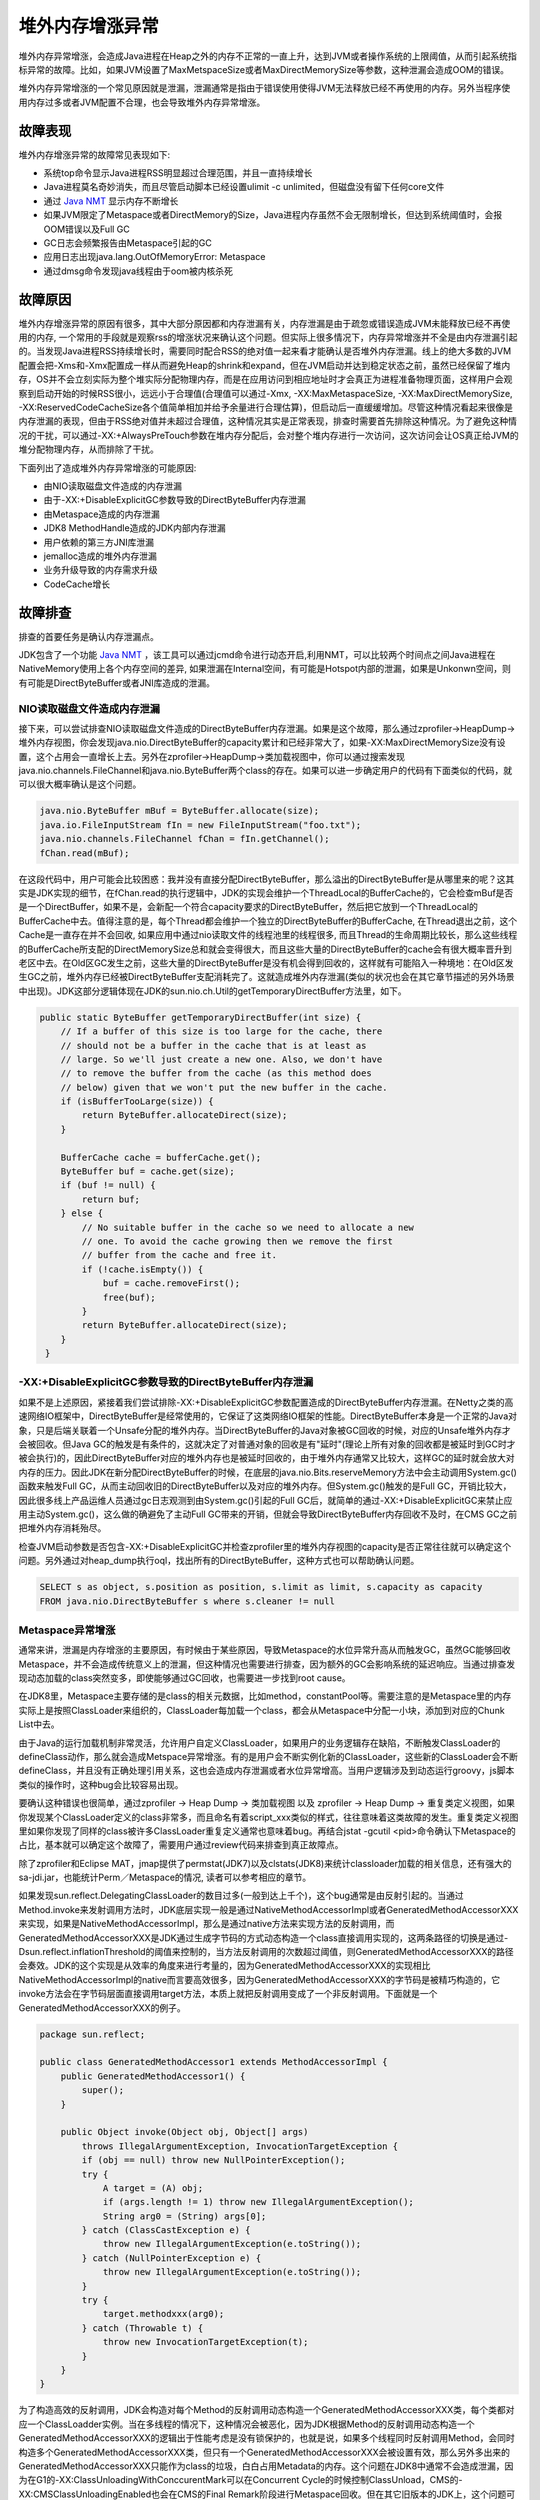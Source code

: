 .. _OffHeapIncrement:

堆外内存增涨异常
----------------

堆外内存异常增涨，会造成Java进程在Heap之外的内存不正常的一直上升，达到JVM或者操作系统的上限阈值，从而引起系统指标异常的故障。比如，如果JVM设置了MaxMetspaceSize或者MaxDirectMemorySize等参数，这种泄漏会造成OOM的错误。

堆外内存异常增涨的一个常见原因就是泄漏，泄漏通常是指由于错误使用使得JVM无法释放已经不再使用的内存。另外当程序使用内存过多或者JVM配置不合理，也会导致堆外内存异常增涨。


故障表现
^^^^^^^^

堆外内存增涨异常的故障常见表现如下:

- 系统top命令显示Java进程RSS明显超过合理范围，并且一直持续增长
- Java进程莫名奇妙消失，而且尽管启动脚本已经设置ulimit -c unlimited，但磁盘没有留下任何core文件
- 通过 `Java NMT`_ 显示内存不断增长
- 如果JVM限定了Metaspace或者DirectMemory的Size，Java进程内存虽然不会无限制增长，但达到系统阈值时，会报OOM错误以及Full GC
- GC日志会频繁报告由Metaspace引起的GC
- 应用日志出现java.lang.OutOfMemoryError: Metaspace
- 通过dmsg命令发现java线程由于oom被内核杀死

.. _Java NMT: https://docs.oracle.com/javase/8/docs/technotes/guides/troubleshoot/tooldescr007.html



故障原因
^^^^^^^^

堆外内存增涨异常的原因有很多，其中大部分原因都和内存泄漏有关，内存泄漏是由于疏忽或错误造成JVM未能释放已经不再使用的内存, 一个常用的手段就是观察rss的增涨状况来确认这个问题。但实际上很多情况下，内存异常增涨并不全是由内存泄漏引起的。当发现Java进程RSS持续增长时，需要同时配合RSS的绝对值一起来看才能确认是否堆外内存泄漏。线上的绝大多数的JVM配置会把-Xms和-Xmx配置成一样从而避免Heap的shrink和expand，但在JVM启动并达到稳定状态之前，虽然已经保留了堆内存，OS并不会立刻实际为整个堆实际分配物理内存，而是在应用访问到相应地址时才会真正为进程准备物理页面，这样用户会观察到启动开始的时候RSS很小，远远小于合理值(合理值可以通过-Xmx, -XX:MaxMetaspaceSize, -XX:MaxDirectMemorySize, -XX:ReservedCodeCacheSize各个值简单相加并给予余量进行合理估算)，但启动后一直缓缓增加。尽管这种情况看起来很像是内存泄漏的表现，但由于RSS绝对值并未超过合理值，这种情况其实是正常表现，排查时需要首先排除这种情况。为了避免这种情况的干扰，可以通过-XX:+AlwaysPreTouch参数在堆内存分配后，会对整个堆内存进行一次访问，这次访问会让OS真正给JVM的堆分配物理内存，从而排除了干扰。


下面列出了造成堆外内存异常增涨的可能原因:

- 由NIO读取磁盘文件造成的内存泄漏
- 由于-XX:+DisableExplicitGC参数导致的DirectByteBuffer内存泄漏
- 由Metaspace造成的内存泄漏
- JDK8 MethodHandle造成的JDK内部内存泄漏
- 用户依赖的第三方JNI库泄漏
- jemalloc造成的堆外内存泄漏
- 业务升级导致的内存需求升级
- CodeCache增长


故障排查
^^^^^^^^

排查的首要任务是确认内存泄漏点。

JDK包含了一个功能 `Java NMT`_ ，该工具可以通过jcmd命令进行动态开启,利用NMT，可以比较两个时间点之间Java进程在NativeMemory使用上各个内存空间的差异, 如果泄漏在Internal空间，有可能是Hotspot内部的泄漏，如果是Unkonwn空间，则有可能是DirectByteBuffer或者JNI库造成的泄漏。

.. _Java NMT: https://docs.oracle.com/javase/8/docs/technotes/guides/troubleshoot/tooldescr007.html

NIO读取磁盘文件造成内存泄漏
"""""""""""""""""""""""""""

接下来，可以尝试排查NIO读取磁盘文件造成的DirectByteBuffer内存泄漏。如果是这个故障，那么通过zprofiler->HeapDump->堆外内存视图，你会发现java.nio.DirectByteBuffer的capacity累计和已经非常大了，如果-XX:MaxDirectMemorySize没有设置，这个占用会一直增长上去。另外在zprofiler->HeapDump->类加载视图中，你可以通过搜索发现java.nio.channels.FileChannel和java.nio.ByteBuffer两个class的存在。如果可以进一步确定用户的代码有下面类似的代码，就可以很大概率确认是这个问题。

.. code-block:: java

    java.nio.ByteBuffer mBuf = ByteBuffer.allocate(size);
    java.io.FileInputStream fIn = new FileInputStream("foo.txt");
    java.nio.channels.FileChannel fChan = fIn.getChannel();
    fChan.read(mBuf);

在这段代码中，用户可能会比较困惑：我并没有直接分配DirectByteBuffer，那么溢出的DirectByteBuffer是从哪里来的呢？这其实是JDK实现的细节，在fChan.read的执行逻辑中，JDK的实现会维护一个ThreadLocal的BufferCache的，它会检查mBuf是否是一个DirectBuffer，如果不是，会新配一个符合capacity要求的DirectByteBuffer，然后把它放到一个ThreadLocal的BufferCache中去。值得注意的是，每个Thread都会维护一个独立的DirectByteBuffer的BufferCache, 在Thread退出之前，这个Cache是一直存在并不会回收, 如果应用中通过nio读取文件的线程池里的线程很多, 而且Thread的生命周期比较长，那么这些线程的BufferCache所支配的DirectMemorySize总和就会变得很大，而且这些大量的DirectByteBuffer的cache会有很大概率晋升到老区中去。在Old区GC发生之前，这些大量的DirectByteBuffer是没有机会得到回收的，这样就有可能陷入一种境地：在Old区发生GC之前，堆外内存已经被DirectByteBuffer支配消耗完了。这就造成堆外内存泄漏(类似的状况也会在其它章节描述的另外场景中出现)。JDK这部分逻辑体现在JDK的sun.nio.ch.Util的getTemporaryDirectBuffer方法里，如下。

.. code-block:: java

    public static ByteBuffer getTemporaryDirectBuffer(int size) {
        // If a buffer of this size is too large for the cache, there
        // should not be a buffer in the cache that is at least as
        // large. So we'll just create a new one. Also, we don't have
        // to remove the buffer from the cache (as this method does
        // below) given that we won't put the new buffer in the cache.
        if (isBufferTooLarge(size)) {
            return ByteBuffer.allocateDirect(size);
        }

        BufferCache cache = bufferCache.get();
        ByteBuffer buf = cache.get(size);
        if (buf != null) {
            return buf;
        } else {
            // No suitable buffer in the cache so we need to allocate a new
            // one. To avoid the cache growing then we remove the first
            // buffer from the cache and free it.
            if (!cache.isEmpty()) {
                buf = cache.removeFirst();
                free(buf);
            }
            return ByteBuffer.allocateDirect(size);
        }
     }

-XX:+DisableExplicitGC参数导致的DirectByteBuffer内存泄漏
""""""""""""""""""""""""""""""""""""""""""""""""""""""""

如果不是上述原因，紧接着我们尝试排除-XX:+DisableExplicitGC参数配置造成的DirectByteBuffer内存泄漏。在Netty之类的高速网络IO框架中，DirectByteBuffer是经常使用的，它保证了这类网络IO框架的性能。DirectByteBuffer本身是一个正常的Java对象，只是后端关联着一个Unsafe分配的堆外内存。当DirectByteBuffer的Java对象被GC回收的时候，对应的Unsafe堆外内存才会被回收。但Java GC的触发是有条件的，这就决定了对普通对象的回收是有"延时"(理论上所有对象的回收都是被延时到GC时才被会执行)的，因此DirectByteBuffer对应的堆外内存也是被延时回收的，由于堆外内存通常又比较大，这样GC的延时就会放大对内存的压力。因此JDK在新分配DirectByteBuffer的时候，在底层的java.nio.Bits.reserveMemory方法中会主动调用System.gc()函数来触发Full GC，从而主动回收旧的DirectByteBuffer以及对应的堆外内存。但System.gc()触发的是Full GC，开销比较大，因此很多线上产品运维人员通过gc日志观测到由System.gc()引起的Full GC后，就简单的通过-XX:+DisableExplicitGC来禁止应用主动System.gc()，这么做的确避免了主动Full GC带来的开销，但就会导致DirectByteBuffer内存回收不及时，在CMS GC之前把堆外内存消耗殆尽。

检查JVM启动参数是否包含-XX:+DisableExplicitGC并检查zprofiler里的堆外内存视图的capacity是否正常往往就可以确定这个问题。另外通过对heap_dump执行oql，找出所有的DirectByteBuffer，这种方式也可以帮助确认问题。 

.. code-block:: sql

    SELECT s as object, s.position as position, s.limit as limit, s.capacity as capacity 
    FROM java.nio.DirectByteBuffer s where s.cleaner != null

.. _MetaspaceIncrement:

Metaspace异常增涨
"""""""""""""""""
通常来讲，泄漏是内存增涨的主要原因，有时候由于某些原因，导致Metaspace的水位异常升高从而触发GC，虽然GC能够回收Metaspace，并不会造成传统意义上的泄漏，但这种情况也需要进行排查，因为额外的GC会影响系统的延迟响应。当通过排查发现动态加载的class突然变多，即使能够通过GC回收，也需要进一步找到root cause。

在JDK8里，Metaspace主要存储的是class的相关元数据，比如method，constantPool等。需要注意的是Metaspace里的内存实际上是按照ClassLoader来组织的，ClassLoader每加载一个class，都会从Metaspace中分配一小块，添加到对应的Chunk List中去。

由于Java的运行加载机制非常灵活，允许用户自定义ClassLoader，如果用户的业务逻辑存在缺陷，不断触发ClassLoader的defineClass动作，那么就会造成Metspace异常增涨。有的是用户会不断实例化新的ClassLoader，这些新的ClassLoader会不断defineClass，并且没有正确处理引用关系，这也会造成内存泄漏或者水位异常增高。当用户逻辑涉及到动态运行groovy，js脚本类似的操作时，这种bug会比较容易出现。

要确认这种错误也很简单，通过zprofiler -> Heap Dump -> 类加载视图 以及 zprofiler -> Heap Dump -> 重复类定义视图，如果你发现某个ClassLoader定义的class非常多，而且命名有着script_xxx类似的样式，往往意味着这类故障的发生。重复类定义视图里如果你发现了同样的class被许多ClassLoader重复定义通常也意味着bug。再结合jstat -gcutil <pid>命令确认下Metaspace的占比，基本就可以确定这个故障了，需要用户通过review代码来排查到真正故障点。

除了zprofiler和Eclipse MAT，jmap提供了permstat(JDK7)以及clstats(JDK8)来统计classloader加载的相关信息，还有强大的sa-jdi.jar，也能统计Perm／Metaspace的情况, 读者可以参考相应的章节。

如果发现sun.reflect.DelegatingClassLoader的数目过多(一般到达上千个)，这个bug通常是由反射引起的。当通过Method.invoke来发射调用方法时，JDK底层实现一般是通过NativeMethodAccessorImpl或者GeneratedMethodAccessorXXX来实现，如果是NativeMethodAccessorImpl，那么是通过native方法来实现方法的反射调用，而GeneratedMethodAccessorXXX是JDK通过生成字节码的方式动态构造一个class直接调用实现的，这两条路径的切换是通过-Dsun.reflect.inflationThreshold的阈值来控制的，当方法反射调用的次数超过阈值，则GeneratedMethodAccessorXXX的路径会奏效。JDK的这个实现是从效率的角度来进行考量的，因为GeneratedMethodAccessorXXX的实现相比NativeMethodAccessorImpl的native而言要高效很多，因为GeneratedMethodAccessorXXX的字节码是被精巧构造的，它invoke方法会在字节码层面直接调用target方法，本质上就把反射调用变成了一个非反射调用。下面就是一个GeneratedMethodAccessorXXX的例子。

.. code-block:: java

    package sun.reflect;  
    
    public class GeneratedMethodAccessor1 extends MethodAccessorImpl {      
        public GeneratedMethodAccessor1() {  
            super();  
        }  

        public Object invoke(Object obj, Object[] args)     
            throws IllegalArgumentException, InvocationTargetException { 
            if (obj == null) throw new NullPointerException();  
            try {  
                A target = (A) obj;  
                if (args.length != 1) throw new IllegalArgumentException();  
                String arg0 = (String) args[0];  
            } catch (ClassCastException e) {  
                throw new IllegalArgumentException(e.toString());  
            } catch (NullPointerException e) {  
                throw new IllegalArgumentException(e.toString());  
            }  
            try {  
                target.methodxxx(arg0);  
            } catch (Throwable t) {  
                throw new InvocationTargetException(t);  
            }  
        }  
    } 

为了构造高效的反射调用，JDK会构造对每个Method的反射调用动态构造一个GeneratedMethodAccessorXXX类，每个类都对应一个ClassLoadder实例。当在多线程的情况下，这种情况会被恶化，因为JDK根据Method的反射调用动态构造一个GeneratedMethodAccessorXXX的逻辑出于性能考虑是没有锁保护的，也就是说，如果多个线程同时反射调用Method，会同时构造多个GeneratedMethodAccessorXXX类，但只有一个GeneratedMethodAccessorXXX会被设置有效，那么另外多出来的GeneratedMethodAccessorXXX只能作为class的垃圾，白白占用Metadata的内存。这个问题在JDK8中通常不会造成泄漏，因为在G1的-XX:ClassUnloadingWithConccurentMark可以在Concurrent Cycle的时候控制ClassUnload，CMS的-XX:CMSClassUnloadingEnabled也会在CMS的Final Remark阶段进行Metaspace回收。但在其它旧版本的JDK上，这个问题可能就不得不通过JVM的Full GC来回收了。

用户可以通过SA API的ClassDump来将GeneratedMethodAccessorXXX的Class内存dump到文件，并通过javap -verbose命令将class的字节码回复出来，就可以排查出这些通过反射调用的具体方法是哪些，从而给应用开发者以提示，这样开发者可以比较容易得根据提示通过修改代码来解决这个问题。

.. code-block:: bash

    java -classpath ".:$JAVA_HOME/lib/sa-jdi.jar" -Dsun.jvm.hotspot.tools.jcore.filter=MethodAccessorFilter sun.jvm.hotspot.tools.jcore.ClassDump <pid>

SA的用法参考相应章节。上面给出了一个大概的用法，其中MethodAccessorFilter是用户自己编写的扩展工具类，代码如下:

.. code-block:: java

    import sun.jvm.hotspot.tools.jcore.ClassFilter;  
    import sun.jvm.hotspot.oops.InstanceKlass;  

    public class MethodAccessorFilter implements ClassFilter { 
        // ClassDump会调用canInclude方法来判断某个class是否应该dump class
        // 这个方法保证了所有以sun.reflect.GeneratedMethodAccessor开头的类
        // 比如:sun.reflect.GeneratedMethodAccessorXXX都会被dump到文件里 
        @Override  
        public boolean canInclude(InstanceKlass kls) {  
            String klassName = kls.getName().asString();  
            return klassName.startsWith("sun/reflect/GeneratedMethodAccessor");  
        }  
    }  

另外一种情况是碎片化造成的隐式Metasapce的内存泄漏，由于Metaspace是通过Chunk List来管理，同时不断被回收(Enable ClassUnloading的情况下), 自然也会面临着内存碎片化的问题。要命的是JDK8对于Metaspace内存碎片化没有很好的办法，因为GC无法对Metaspace进行compact。所以如果设置Metaspace大小的时候，一般会选择-XX:MetaspaceSize和-XX:MaxMetaspaceSize设置成相同的数值，尽可能缓解Metaspace shrink/grow引入的内存碎片化，另外考虑尽可能多的为Metaspace分配内存。如果碎片化的应用中频繁使用js,groovy脚本，应用层尽可能多利用缓存的思路，避免业务触发的动态加载的动作。除此之外并没有很好的缓解Metaspace内存碎片化的方法。

.. note:: 

    Metaspace回收的触发机制比较复杂，在Metaspace中会维护一个水位线，当Metaspace中的数量高于这个水位线时就会触发GC进行回收。这个水位线并不是固定的，而是在GC的过程中不断动态调整，这个调整的过程受到-XX:MinMetaspaceFreeRatio和-XX:MaxMetspaceFreeRatio的控制。具体的控制逻辑大概是这样的，GC结束后首先会检查水位线是不是需要升高，它会把回收后的Metaspace占用的尺寸除以(1 - MinMetaspaceFreeRatio/100), 这样得到一个目标Metaspace值，如果目前的水位线低于这个目标值，则提高水位线至目标值。如果发现水位线高于目标值，那么就开始尝试降低水位线，降低水位线的逻辑是，根据回收后的Metaspace的大小除以(1 - MaxMetaspaceFreeRatio/100)，得到一个目标Metaspace大小值，一旦水位值超过这个目标值，就降低水位值至目标值。这样做就确保了水位线一直在当前Metaspace大小，MaxMetspaceFreeRatio和MinMetaspaceFreeRatio三者共同控制的Metaspace上下限范围内进行调整，如果GC后Metaspace的占用量比较小，那么这个上下限的范围就会比较窄，同时上下限的数值也相对较小，如果GC后Metaspace的占用量比较大，那么这个上下限的范围就会比较宽(上限一定不会超过MaxMetaspaceSize)，同时上下限的数值也相对比较大。随着Metaspace占用尺寸的增加，这个水位线会向MaxMetaspaceSize趋近。这个机制避免过大的metaspace浪费内存，同时也避免过小的metaspace提早触发GC。JVM选项-XX:+PrintGCDetails和-verbose:gc可以在gc日志中把这些调整的阈值完整得打印出来。

    一般情况下，Metaspace的分配的时候会检查现有的使用量是否大于水位线，如果大于就会触发CMS或者G1的Concurrent Cycle来进行回收，CMS是在Final Remark阶段进行Metaspace的回收，类似的，G1是在Concurrent Cycle的Remark阶段进行Metaspace的回收。

如果想确认Metaspace内存碎片化，通过检查GC日志中-XX:MinMetaspaceFreeRatio和-XX:MaxMetaspaceFreeRatio限定的Metapsace GC触发水位线是否过低就可以确认是这种情况。另外，通过检查Metaspace中的占用尺寸，如果发现频发发生Metaspace引起的GC，但其实占用尺寸一直比较小，也可以确认这种情况。

检查Metspace的使用情况，除了jstat命令，用户也可以使用kill -3 java-pid命令，执行这个命令可以把当前进程的堆的使用情况打印到stdout里，其中也包括Metaspace的使用情况，当然这个命令也会打印出java进程所有的线程栈，这是一个非常好用的命令。另外JVM参数中有一个-XX:PrintHeapAtGC参数，可以打印GC前后的内存使用状况，其中也包括Metaspace的使用状况。

MethodHandle造成的JDK内部内存泄漏
"""""""""""""""""""""""""""""""""
为了让JVM支持动态语言类型扩展，JVM在JDK7的时候就引入了java.lang.invoke包, 很多动态语言扩展像groovy，包括nashorn都依赖这个包。而java.lang.invoke包会依赖MehtodHandle, 可JDK8的某些版本在MethodHandle的处理上面存在内存泄漏的bug，如果你在应用中用到了groovy,js或者通过工具类动态compile java类，那么就需要注意是否会触发这个内存泄漏的bug。这个内存泄漏是JDK8在内部实现上的一个 `Bug <https://bugs.openjdk.java.net/browse/JDK-8152271>`__ ，已经在JDK9进行了解决，在8u152上也进行了解决。但在之前的版本上这个bug依然存在。

MethodHandle内存泄漏的bug可以通过下面的代码手动构造触发:

.. code-block:: java

    import java.lang.invoke. * ;

    public class Leak {
        public void callMe() {
        }

        public static void main(String[] args) throws Throwable {
            Leak leak = new Leak();

            while(true) {
                MethodHandles.Lookup lookup = MethodHandles.lookup();
                MethodType mt = MethodType.fromMethodDescriptorString("()V", Leak.class.getClassLoader());
                // findSpecial leaks some native mem
                MethodHandle mh = lookup.findSpecial(Leak.class, "callMe", mt, Leak.class);
                mh.invokeExact(leak);
           }
        }
    }

用户在编译运行上述代码，会发现进程rss不断变大。这个bug的主要原因是lookup.findSpecial方法被调用去构造MehtondHandle的过程中，每次都会生成一个新的类型为MemberName的对象，这个对象用来存储class的field或者method信息，实际上只有class和simple_name两个字段。这个对象在底层会通过JNIHandles::make_weak_global方法使之成为weak reference，并且不断被添加到一个叫做MemberNameTable的GrowalbeArray里去(这也造成了这个bug另外一个重要表现，当bug被触发时，MemberName的WeakReference的数量会越来越大)。在目前的JDK实现中，如果创建MethodHandle的class不被卸载的话，MemberNameTable也不会被销毁，那么它保存的大量WeakReference也一直不会销毁，底层对应的JNIHandleBlock也不会被释放。在示例代码中，这个方法不断被调用，Leak的class不会被卸载，MemberNameTable不会被销毁，并且源源不断得添加MemberName类型的WeakReference到内存中去，占用的内存就会越来越大，从而造成内存泄漏。如果上层应用不意识到这一点在代码逻辑上加以规避，这个bug被触发的概率是很高的。

在JDK8u152的修复中，JDK在底层的为MemberName增加了一个intern操作，概念上类似String.intern, 也就是说构造MethodHandle的时候对应的MemberName信息不是每次都重新new一个新的，而是从缓存中查询是否可以复用一个已有的，由于类以及成员的数量总是有限的，这样就抑制了内存的增长，从而解决了这个问题。

这个问题的确认比较困难，因为内存泄漏点在JDK内部，比较难以发现。内存泄漏时如果通过 `NMT <https://docs.oracle.com/javase/8/docs/technotes/guides/troubleshoot/tooldescr007.html>`_ 发现泄漏在JDK Internal，并且应用逻辑大量生产使用了groovy这样的动态语言，而且zprofiler的类加载视图确实加载了MethodHandle这样的类，就可以考虑内存泄漏是由这个原因产生的。完全确认这个问题需要通过jemalloc，如果jemalloc的调用视图发现MethodHandle占用了比较大的内存，就可以确认这个问题。

第三方JNI库造成堆外内存泄漏
"""""""""""""""""""""""""""
Java应用出于各种各样的目的会使用第三方的JNI库，JNI库由于是C/C++实现的，内存分配完全可以逃离JVM的控制，这时如果实现有缺陷或者上层API使用不当，也很容易造成堆外内存泄漏。

用户可以通过cat /proc/<pid>/maps或者pmap <pid>命令可以查看Java进程的库加载情况，如果发现某个Java进程加载了一些应用特有的so库，就可以重点怀疑这类故障。要完全确认这类故障，需要借助于 `jemalloc`_ 或者 `gperftools`_ 这样专业的内存泄漏工具。由于AJDK原生集成了jemalloc，因此推荐使用jemalloc来排查问题。当用户怀疑内存泄漏时，可以修改Java应用的启动脚本，通过export MALLOC_CONF来控制profiling选项，当重新启动Java应用后就会生成profling数据并对malloc及mmap进行采样跟踪。当内存泄漏出现时，通过jemalloc提供的jeperf的命令，可以生成进程malloc内存的allocation site图谱，如果发现JNI相关的函数占据了主要部分，那么就可以确认内存泄漏是由第三方JNI库生成的。

.. _jemalloc: http://jemalloc.net
.. _gperftools: https://github.com/gperftools

业务变化导致的内存需求升级
""""""""""""""""""""""""""
这种内存需求增大很容易被误认为是堆外内存泄漏，比如业务复杂了，引入了更复杂的中间件，导致加载的Class变多了，或者由于业务压力变大，JNI消耗的内存也变多了等等。

Java应用发现内存泄漏时，可以先检查一下变更列表，比如中间件是否有升级，中间件的升级有可能会加载更多的Class从而消耗更多的Metaspace。如果使用了JNI库，可以检查下机器的CPU使用率和IO读写状况 ,因为CPU使用率或者IO读写比较高通常会是业务量比较大的一个信号, 为了服务更多的业务，JNI的内存消耗也会有一定的增长。如果有这些情况，可以尝试扩大内存，调大内存限制到一个合理值，如果调大内存限制发现并没有异常发生，就可以确认是这类问题。

.. note::

    一个常见的错误是只利用CPU Load来作为业务繁忙的标志，但如果有大量线程阻塞在IO上或者睡眠了，陷入D状态或者S状态，此时CPU Load虽然很高，但CPU使用率并不高，这并不意味着业务一定繁忙。

Codecache增长
"""""""""""""
Codecache也是JVM堆外内存的一部分，主要用来存放JVM生成的native code，比如JIT编译的方法，JNI Stub，Interpreter生成的一些方法等等，其中JIT编译生成的方法占据了Codecache的绝大部分。这部分内存也有可能泄漏。

.. note::

    Codecache在Java运行的过程当中如果发现Codecache满了是会触发回收机制的，回收分为两个阶段，一个阶段是Mark，这个阶段会标记编译方法nmethod的热度，用来决定nmethod是否可以回收，另外一个阶段就是Sweep，这个阶段会根据Codecache里各个nmethod的热度来执行真正的内存清理。Mark阶段是在每个safepoint退出的时候执行，safepoint退出的时候会执行一系列的清理操作，其中的一个操作就是mark_active_nmethods(), 这个操作的大概思路就是为每个nmethod维护一个计数器，代表nmethod的热度，mark_ative_nmethod会扫描所有Java线程的stack，对于stack出现的nmethod，执行计数器加1操作，这样对于热度低于一定阈值的nmthod就可以在后面的Sweep阶段进行回收了。Sweep阶段会检查Codecache是否满了，一旦满了就会根据Mark阶段计算的热度尝试进行内存清理，这种清理会在两个地方进行，一个是在compiler loop里，在从CompileQueue中尝试获取CompileTask之前会进行一次清理尝试，第二个地方就是CompileQueue在执行get()操作获取CompileTask时也会进行尝试，这个地方的清理尝试JVM考虑得非常仔细，除了在get()操作一开始进行清理尝试，另外它也充分考虑到CompileQueue长时间为空阻塞导致清理不及时的情况，如果CompileQueue长时间为空，它也会每隔一定的时间来尝试进行清理(这个时间间隔是由-XX:NmethodSweepCheckInterval控制), 这就一定程度上保证了清理的及时性。

由于Codecache是由JVM内部控制的，一般来说256M对绝大多数应用都是足够的，但由于应用的特殊性或者JVM内部的bug，也会造成泄漏。确认泄漏的方法很简单，通过gcutil, NMT, jconsole, visualVM或者MXBean的MemoryPool等工具可以汇报出code cache size的大小，另外-XX:PrintCodeCache,-XX:PrintCodeCacheOnCompilation也可以在标准输出里获取code cache的相关情况，如果发现code cache不断增加并且达到CodeCacheSize的上限，就可以确认这个问题。在有的JDK版本中，code cacche满会有下面的日志出现，通过文本搜索可以帮助确认这个问题。

``Java HotSpot(TM) 64-Bit Server VM warning: CodeCache is full. Compiler has been disabled.``

发现CodeCache泄漏后需要进一步排查到底是哪些方法造成的泄漏。如果使用的是AJDK，AJDK提供了一个有用的功能。

``jcmd pid CodeCache.dump code_cache_dump_log_file_path=./xx.log``

借助于这个功能，用户可发现CodeCache是由哪些类的哪些方法组成的，编译层级是多少，size分别有多大。如果你用的是OracleJDK或者OpenJDK，那么可以尝试使用SA来把Code Cache里面的方法打印出来。

.. note::
    
    使用SA方法很多，一种是利用clhsdb，attach到目标进程后，用户可以通过js并利用SA API来扩展命令，然后通过jsload／jseval运行扩展命令。另外一种就是直接通过SA API扩展java工具类，然后利用sa-jdi.jar来加载工具类。无论是通过clhsdb js还是sa-jdi.jar java的方式来扩展，底层都是通过sa.codeCache.iterate的sa api来实现对codecache的遍历输出。sa的具体使用方式，参考后续相应的章节。

如果通过上述方式，发现编译的方法不够均匀，比如某一方法被重复编译了很多次，并且占据了大部分空间，就可以怀疑是JVM的 `Bug <https://aone.alibaba-inc.com/issue/10946676?spm=a2o8d.corp_prod_issue_list.0.0.1fb56a85V2WcU1>`__ 。在早期版本的JDK实现中，某个osr方法的编译任务会有可能由于bug导致无法正确处理编译状态，导致同一个方法会被重复编译很多次，从而导致了泄漏。如果您使用的是AJDK 8.3.6以上的版本，这个问题已经被修复，修复的方法是通过修改JVM，使得编译线程在获取编译任务之后，会更加严格得检查相同编译层级的方法是否已经存在了，如果存在就忽略该编译任务。这个Bug的修复在AJDK 8.3.6已经明确被修复，社区OpenJDK暂时没有发现相关的Bug报告，但可以肯定的是至少在OpenJDK的早期版本，这个Bug是被验证存在的。OpenJDK有可能在后续的版本通过另外的途径进行了修复，但这个没有在社区Bug系统中体现出来，如果使用社区OpenJDK，需要用户自己加以排查，尽可能使用高版本的发布。如果编译方法的大小比较均匀，没有重复编译的发生，通常认为只是Codecache Size不够造成的，并非泄漏。

jemalloc造成的内存泄漏
""""""""""""""""""""""
jemalloc是一个非常优秀的内存分配器，可以用来代替glibc malloc，而且提供了很多很强大的profiling工具帮助分析内存泄漏，它在性能，碎片化，memory footprint等方面都有很多改进。一些应用方也自己尝试通过export LD_PRELOAD=xxx的方式来通过劫持jvm的方式使用jemalloc, 或者在JNI库里使用jemalloc.。

但遗憾的是jemalloc在早期某些版本上存在bug，有可能会持续内存泄漏，需要升级jemalloc来规避这方面的bug。在 `jemalloc release notes
<https://github.com/jemalloc/jemalloc/releases>`_ 中可以看出，至少在4.3.1版本和4.1.1版本上都还有memory leak相关的bug fix。建议用户使用最新的jemalloc版本。

要排查此类问题，可以通过/proc/<pid>/maps 来确定是否有jemalloc被加载，如果确定jemalloc已被加载，而且没有其他合理的理由，可以怀疑是这个问题，需要进一步检查版本。

故障解决
^^^^^^^^
如果排查出了故障原因，解决起来一般相对比较容易。

NIO读取磁盘文件造成的内存泄漏需要改变Java的写法，比如应用层明确通过专门的线程来分配DirectByteBuffer，这个分配的DirectByteBuffer通过用户逻辑进行分配和管控。再或者就是不使用NIO来读取磁盘文件。

-XX:+DisableExplicitGC参数导致的DirectByteBuffer内存泄漏需要更改JVM启动参数，去掉-XX:+DisableExplicitGC参数，如果在意system.gc()带来的Full GC开销太大，在CMS的情况下可以使用-XX:+ExplicitGCInvokesConcurrent参数以及-XX:+ExplicitGCInvokesConcurrentAndUnloadsClasses, 这样system.gc()会触发CMS并在concurrent阶段进行class卸载，CMS相对于Full GC而言开销还是小很多。

G1也可以使用ExplicitGCInvokesConcurrent，在打开该参数选项后，G1在system.gc()被调用时触发一个concurrent-mark阶段，concurrent-mark会在initial-mark阶段进行YGC回收，并且决定后续的mixed gc来回收老区。

Metaspace的增涨需要用户检查代码动态类加载的逻辑，如果是由于使用groovy，js等动态逻辑造成的，可以通过缓存的思路来解决，缓存已经加载过的类。其它场景需要用户自己灵活处理分析。GeneratedMethodAccessor造成的泄漏排查出反射具体方法名和类名后需要用户通过缓存的思路自行修改代码。

由于Metaspace/Perm里存放的都是Class相关数据，对于CMS而言，安全的方式是打开-XX:CMSClassUnloadingEnabled，保证Class能被CMS卸载。G1也有一个-XX:ClassUnloadingWithConccurentMark来控制Class的卸载，从而确保g1能在ConccurrentMark阶段卸载Class.

JDK8 MethodHandle造成的JDK内部内存泄漏需要用户升级JDK到8u152或者JDK9，如果无法升级，那么尝试利用缓存的思路来缓存MethodHandle可以暂时绕过这个问题。

JNI库造成的用户泄漏，需要追溯JNI库的来源，看是否是用法上的错误，很多第三方的库对于用法都有一些限制，比如有些对象要显式得调用close等等，这些约定用户需要根据JNI库的编程手册进行检查。如果不是这些显而易见的问题，就需要深入源码进行深度调试了。

Codecache造成的内存泄漏，如果确定是Method重复编译的原因，可以考虑升级JDK到最新版本，如果最新版本无法解决，可以尝试通过JVM参数扩大Codecache的大小，扩大内存几乎总是有改进的。另外通过JVM参数强制排除某些方法的编译，也是一种临时的walkaround。JVM针对Codecache也提供了一系列控制参数，允许用户能够通过牺牲一部分性能来降低一部分Cachesize尺寸，比如-XX:InlineSmallCode, -XX:MaxInlineLevel, -XX:MaxInlineSize, -XX:MinInliningThreshold, -XX:InlineSynchronizedMethods等，用户可以根据情况作为临时方案酌情使用。

jemalloc造成的内存泄漏一般通过升级jemalloc版本可以解决，如果实在无法解决，建议还是退回到glibc的malloc实现。

上述措施都无法解决的化，可以尝试简单扩大内存进一步定位问题。
